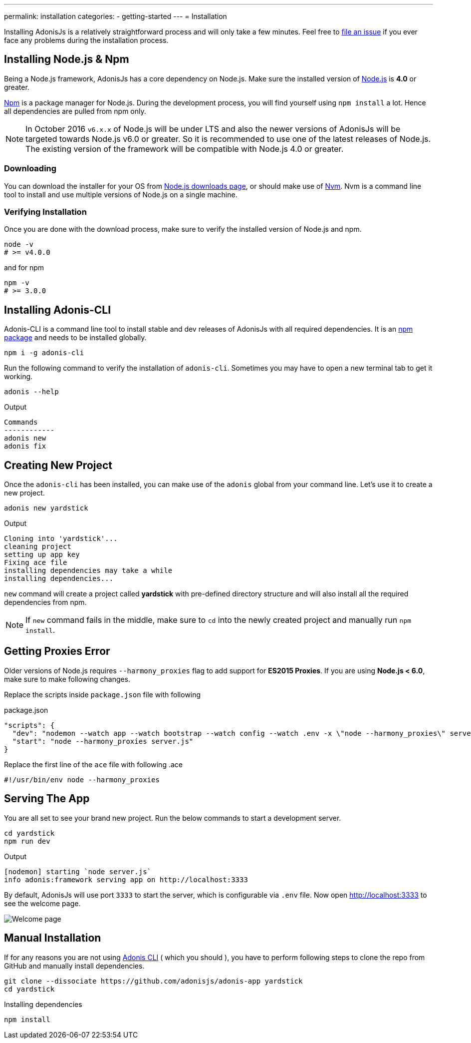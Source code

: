 ---
permalink: installation
categories:
- getting-started
---
= Installation

toc::[]

Installing AdonisJs is a relatively straightforward process and will only take a few minutes. Feel free to link:https://github.com/adonisjs/adonis-framework/issues[file an issue, window="_blank"] if you ever face any problems during the installation process.

== Installing Node.js & Npm
Being a Node.js framework, AdonisJs has a core dependency on Node.js. Make sure the installed version of link:https://nodejs.org/en/[Node.js, window="_blank"] is *4.0* or greater.

link:https://www.npmjs.org/[Npm, window="_blank"] is a package manager for Node.js. During the development process, you will find yourself using `npm install` a lot. Hence all dependencies are pulled from npm only.

NOTE: In October 2016 `v6.x.x` of Node.js will be under LTS and also the newer versions of AdonisJs will be targeted towards Node.js v6.0 or greater. So it is recommended to use one of the latest releases of Node.js.
The existing version of the framework will be compatible with Node.js 4.0 or greater.

=== Downloading
You can download the installer for your OS from link:https://nodejs.org/en/download[Node.js downloads page, window="_blank"], or should make use of link:https://github.com/creationix/nvm#install-script[Nvm, window="_blank"]. Nvm is a command line tool to install and use multiple versions of Node.js on a single machine.

=== Verifying Installation
Once you are done with the download process, make sure to verify the installed version of Node.js and npm.

[source, bash]
----
node -v
# >= v4.0.0
----

and for npm

[source, bash]
----
npm -v
# >= 3.0.0
----

== Installing Adonis-CLI
Adonis-CLI is a command line tool to install stable and dev releases of AdonisJs with all required dependencies. It is an link:https://www.npmjs.com/package/adonis-cli[npm package, window="_blank"] and needs to be installed globally.

[source, bash]
----
npm i -g adonis-cli
----

Run the following command to verify the installation of `adonis-cli`. Sometimes you may have to open a new terminal tab to get it working.

[source, bash]
----
adonis --help
----

.Output
[source, bash]
----
Commands
------------
adonis new
adonis fix
----


== Creating New Project
Once the `adonis-cli` has been installed, you can make use of the `adonis` global from your command line. Let's use it to create a new project.

[source, bash]
----
adonis new yardstick
----

.Output
[source, bash]
----
Cloning into 'yardstick'...
cleaning project
setting up app key
Fixing ace file
installing dependencies may take a while
installing dependencies...
----

`new` command will create a project called *yardstick* with pre-defined directory structure and will also install all the required dependencies from npm.

NOTE: If `new` command fails in the middle, make sure to `cd` into the newly created project and manually run `npm install`.

== Getting Proxies Error
Older versions of Node.js requires `--harmony_proxies` flag to add support for *ES2015 Proxies*. If you are using *Node.js < 6.0*, make sure to make following changes.

Replace the scripts inside `package.json` file with following

.package.json
[source, json]
----
"scripts": {
  "dev": "nodemon --watch app --watch bootstrap --watch config --watch .env -x \"node --harmony_proxies\" server.js",
  "start": "node --harmony_proxies server.js"
}
----

Replace the first line of the `ace` file with following
.ace
[source, bash]
----
#!/usr/bin/env node --harmony_proxies
----

== Serving The App
You are all set to see your brand new project. Run the below commands to start a development server.

[source, bash]
----
cd yardstick
npm run dev
----

.Output
[source, bash]
----
[nodemon] starting `node server.js`
info adonis:framework serving app on http://localhost:3333
----

By default, AdonisJs will use port `3333` to start the server, which is configurable via `.env` file. Now open http://localhost:3333 to see the welcome page.

image:http://i.imgbox.com/xAYvmnBq.png[Welcome page]

== Manual Installation
If for any reasons you are not using xref:_installing_adonis_cli[Adonis CLI] ( which you should ), you have to perform following steps to clone the repo from GitHub and manually install dependencies.

[source, bash]
----
git clone --dissociate https://github.com/adonisjs/adonis-app yardstick
cd yardstick
----

.Installing dependencies
[source, bash]
----
npm install
----
